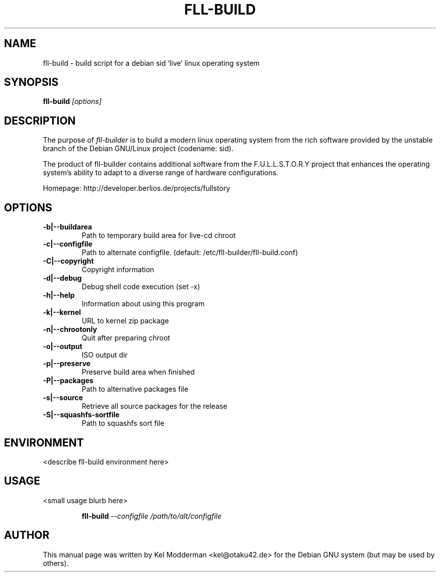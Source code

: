 .TH FLL-BUILD "8" "December 2006" "" ""
.SH NAME
fll-build \- build script for a debian sid `live' linux operating system
.SH SYNOPSIS
\fBfll-build\fR \fI[options]\fR
.SH "DESCRIPTION"
The purpose of \fIfll-builder\fR is to build a modern linux
operating system from the rich software provided by the unstable
branch of the Debian GNU/Linux project (codename: sid).
.PP
The product of fll-builder contains additional software from the 
F.U.L.L.S.T.O.R.Y project that enhances the operating system's
ability to adapt to a diverse range of hardware configurations.
.PP
Homepage: http://developer.berlios.de/projects/fullstory
.PP
.SH OPTIONS
.TP
\fB\-b|\-\-buildarea\fR
Path to temporary build area for live-cd chroot
.TP
\fB\-c|\-\-configfile\fR
Path to alternate configfile.
(default: /etc/fll-builder/fll-build.conf)
.TP
\fB\-C|\-\-copyright\fR
Copyright information
.TP
\fB\-d|\-\-debug\fR
Debug shell code execution (set -x)
.TP
\fB\-h|\-\-help\fR
Information about using this program
.TP
\fB\-k|\-\-kernel\fR
URL to kernel zip package
.TP
\fB\-n|\-\-chrootonly
Quit after preparing chroot
.TP
\fB\-o|\-\-output\fR
ISO output dir
.TP
\fB\-p|\-\-preserve\fR
Preserve build area when finished
.TP
\fB\-P|\-\-packages\fR
Path to alternative packages file
.TP
\fB\-s|\-\-source\fR
Retrieve all source packages for the release
.TP
\fB\-S|\-\-squashfs-sortfile\fR
Path to squashfs sort file
.PP
.SH ENVIRONMENT
<describe fll-build environment here>
.PP
.SH USAGE
<small usage blurb here>
.PP
.RS
\fBfll-build\fR \fI--configfile /path/to/alt/configfile\fR
.RE
.PP
.SH AUTHOR
This manual page was written by Kel Modderman <kel@otaku42.de> for
the Debian GNU system (but may be used by others).
